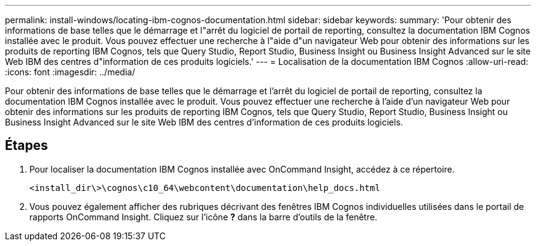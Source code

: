 ---
permalink: install-windows/locating-ibm-cognos-documentation.html 
sidebar: sidebar 
keywords:  
summary: 'Pour obtenir des informations de base telles que le démarrage et l"arrêt du logiciel de portail de reporting, consultez la documentation IBM Cognos installée avec le produit. Vous pouvez effectuer une recherche à l"aide d"un navigateur Web pour obtenir des informations sur les produits de reporting IBM Cognos, tels que Query Studio, Report Studio, Business Insight ou Business Insight Advanced sur le site Web IBM des centres d"information de ces produits logiciels.' 
---
= Localisation de la documentation IBM Cognos
:allow-uri-read: 
:icons: font
:imagesdir: ../media/


[role="lead"]
Pour obtenir des informations de base telles que le démarrage et l'arrêt du logiciel de portail de reporting, consultez la documentation IBM Cognos installée avec le produit. Vous pouvez effectuer une recherche à l'aide d'un navigateur Web pour obtenir des informations sur les produits de reporting IBM Cognos, tels que Query Studio, Report Studio, Business Insight ou Business Insight Advanced sur le site Web IBM des centres d'information de ces produits logiciels.



== Étapes

. Pour localiser la documentation IBM Cognos installée avec OnCommand Insight, accédez à ce répertoire.
+
`<install_dir\>\cognos\c10_64\webcontent\documentation\help_docs.html`

. Vous pouvez également afficher des rubriques décrivant des fenêtres IBM Cognos individuelles utilisées dans le portail de rapports OnCommand Insight. Cliquez sur l'icône *?* dans la barre d'outils de la fenêtre.

